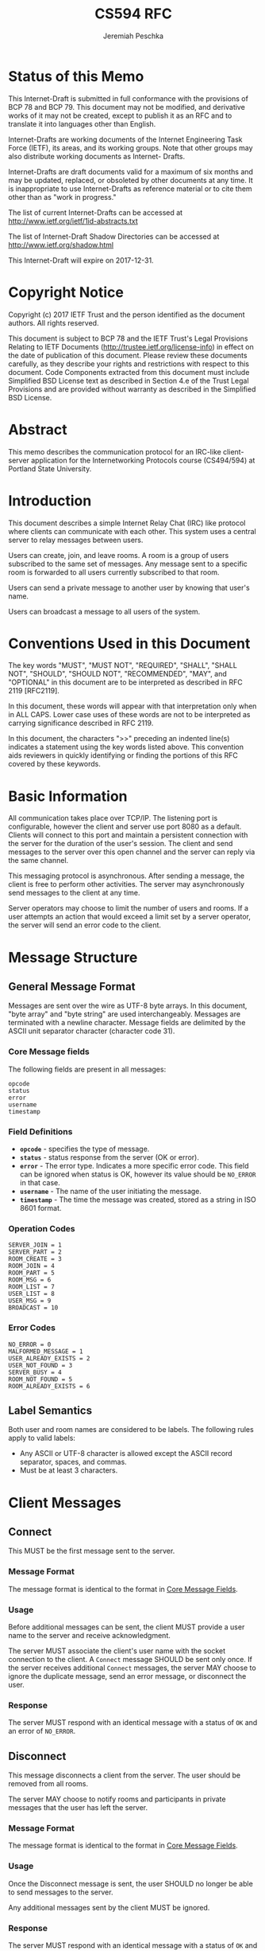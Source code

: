#+TITLE: CS594 RFC
#+AUTHOR: Jeremiah Peschka
#+STARTUP: showall indent
#+OPTIONS: toc:nil
#+LATEX_CLASS: article
#+LATEX_CLASS_OPTIONS: [rfc]
#+LATEX_HEADER: \usepackage{enumerate,parskip,fancyvrb,fancyhdr}
#+LATEX_HEADER: \pagestyle{fancy}
#+LATEX_HEADER: \lhead{CS594}
#+LATEX_HEADER: \rhead{IRC Class Project Specification}

* Status of this Memo

This Internet-Draft is submitted in full conformance with the provisions of BCP
78 and BCP 79. This document may not be modified, and derivative works of it may
not be created, except to publish it as an RFC and to translate it into
languages other than English.

Internet-Drafts are working documents of the Internet Engineering Task Force
(IETF), its areas, and its working groups. Note that other groups may also
distribute working documents as Internet- Drafts.

Internet-Drafts are draft documents valid for a maximum of six months and may be
updated, replaced, or obsoleted by other documents at any time. It is
inappropriate to use Internet-Drafts as reference material or to cite them other
than as "work in progress."

The list of current Internet-Drafts can be accessed at
http://www.ietf.org/ietf/1id-abstracts.txt

The list of Internet-Draft Shadow Directories can be accessed at
http://www.ietf.org/shadow.html

This Internet-Draft will expire on 2017-12-31.

* Copyright Notice

Copyright (c) 2017 IETF Trust and the person identified as the document authors.
All rights reserved.

This document is subject to BCP 78 and the IETF Trust's Legal Provisions
Relating to IETF Documents (http://trustee.ietf.org/license-info) in effect on
the date of publication of this document. Please review these documents
carefully, as they describe your rights and restrictions with respect to this
document. Code Components extracted from this document must include Simplified
BSD License text as described in Section 4.e of the Trust Legal Provisions and
are provided without warranty as described in the Simplified BSD License.

* Abstract

This memo describes the communication protocol for an IRC-like client-server
application for the Internetworking Protocols course (CS494/594) at Portland
State University.

#+TOC: headlines 2
\clearpage

* Introduction

This document describes a simple Internet Relay Chat (IRC) like protocol where
clients can communicate with each other. This system uses a central server to
relay messages between users.

Users can create, join, and leave rooms. A room is a group of users subscribed
to the same set of messages. Any message sent to a specific room is forwarded to
all users currently subscribed to that room.

Users can send a private message to another user by knowing that user's name.

Users can broadcast a message to all users of the system.

* Conventions Used in this Document

The key words "MUST", "MUST NOT", "REQUIRED", "SHALL", "SHALL NOT", "SHOULD",
"SHOULD NOT", "RECOMMENDED", "MAY", and "OPTIONAL" in this document are to be
interpreted as described in RFC 2119 [RFC2119].

In this document, these words will appear with that interpretation only when in
ALL CAPS. Lower case uses of these words are not to be interpreted as carrying
significance described in RFC 2119.

In this document, the characters ">>" preceding an indented line(s) indicates a
statement using the key words listed above. This convention aids reviewers in
quickly identifying or finding the portions of this RFC covered by these
keywords.

* Basic Information

All communication takes place over TCP/IP. The listening port is configurable,
however the client and server use port 8080 as a default. Clients will connect
to this port and maintain a persistent connection with the server for the
duration of the user's session. The client and send messages to the server over
this open channel and the server can reply via the same channel.

This messaging protocol is asynchronous. After sending a message, the client is
free to perform other activities. The server may asynchronously send messages to
the client at any time.

Server operators may choose to limit the number of users and rooms. If a user
attempts an action that would exceed a limit set by a server operator, the
server will send an error code to the client.

\clearpage
* Message Structure
<<message_structure>>

** General Message Format

Messages are sent over the wire as UTF-8 byte arrays. In this document, "byte
array" and "byte string" are used interchangeably. Messages are terminated with
a newline character. Message fields are delimited by the ASCII unit separator
character (character code 31).

*** Core Message fields
<<core_fields>>

The following fields are present in all messages:

#+BEGIN_SRC text
opcode
status
error
username
timestamp
#+END_SRC

*** Field Definitions

- *~opcode~* - specifies the type of message.
- *~status~* - status response from the server (OK or error).
- *~error~* - The error type. Indicates a more specific error code. This field can be ignored when status is OK, however its value should be ~NO_ERROR~ in that case.
- *~username~* - The name of the user initiating the message.
- *~timestamp~* - The time the message was created, stored as a string in ISO 8601 format.

*** Operation Codes
<<opcodes>>

#+BEGIN_SRC text
SERVER_JOIN = 1
SERVER_PART = 2
ROOM_CREATE = 3
ROOM_JOIN = 4
ROOM_PART = 5
ROOM_MSG = 6
ROOM_LIST = 7
USER_LIST = 8
USER_MSG = 9
BROADCAST = 10
#+END_SRC

*** Error Codes
<<error_codes>>

#+BEGIN_SRC text
NO_ERROR = 0
MALFORMED_MESSAGE = 1
USER_ALREADY_EXISTS = 2
USER_NOT_FOUND = 3
SERVER_BUSY = 4
ROOM_NOT_FOUND = 5
ROOM_ALREADY_EXISTS = 6
#+END_SRC

** Label Semantics
<<label>>

Both user and room names are considered to be labels. The following rules apply
to valid labels:

- Any ASCII or UTF-8 character is allowed except the ASCII record separator,
  spaces, and commas.
- Must be at least 3 characters.

\clearpage

* Client Messages

** Connect
<<connect>>

This MUST be the first message sent to the server.

*** Message Format

 The message format is identical to the format in [[core_fields][Core Message Fields]].

*** Usage

Before additional messages can be sent, the client MUST provide a user name to
the server and receive acknowledgment.

The server MUST associate the client's user name with the socket connection to
the client. A ~Connect~ message SHOULD be sent only once. If the server receives
additional ~Connect~ messages, the server MAY choose to ignore the duplicate
message, send an error message, or disconnect the user.

*** Response

The server MUST respond with an identical message with a status of ~OK~ and an
error of ~NO_ERROR~.

** Disconnect
<<disconnect>>

This message disconnects a client from the server. The user should be removed
from all rooms.

The server MAY choose to notify rooms and participants in private messages that
the user has left the server.

*** Message Format

The message format is identical to the format in [[core_fields][Core Message Fields]].

*** Usage

Once the Disconnect message is sent, the user SHOULD no longer be able to send
messages to the server.

Any additional messages sent by the client MUST be ignored.

*** Response

The server MUST respond with an identical message with a status of ~OK~ and an error of ~NO_ERROR~.

** Create Room
<<create_room>>

This message creates a new room. After acknowledgment, this room MUST be visible
to other users until the room is destroyed.

*** Message Format

The initial fields of this message are identical to the format in [[core_fields][Core Message Fields]].

In addition to the fields from [[core_fields][Core Message Fields]], a Create Room message MUST
contain the name of the room to be created. A room name is a Label and MUST
follow [[label][Label]] conventions.

*** Usage

A Create Room message is sent by the client to request that the server allocate
resources for a new room.

A Create Room message may only be sent to the server after a Connect message is
sent and acknowledged.

*** Response

The server MUST respond with an identical message with a status of ~OK~ and an
error of ~NO_ERROR~ if the room created successfully.

If the room cannot be created, the server MUST respond with a status of ~Error~
and the appropriate error message, see [[error_codes][Error Codes]].

** Join Room
 <<join_room>>

This message adds a user to a room. After acknowledgment, the user MUST be
subscribed to all messages sent to the room until the user sends a [[leave_room][Leave Room]]
message.

*** Message Format

The initial fields of this message are identical to the format in [[core_fields][Core Message
Fields]].

In addition to the fields from [[core_fields][Core Message Fields]], a Join Room message MUST
contain he name of the room to join.

*** Usage

A Join Room message is sent by the client to request that the server subscribe
to the user to a particular room.

A Join Room message may only be sent to the server after Connect message is sent
and acknowledged.

*** Response

The server MUST respond with an identical message with a status of ~OK~ and an
error of ~NO_ERROR~ if the user can be subscribed to a room.

If the user cannot join the room, the server MUST respond with a status of
~Error~ and the appropriate error message, see [[error_codes][Error Codes]].

** Leave Room
<<leave_room>>

This message unsubscribes a user from a room. After acknowledgment the user MUST
no longer receive messages sent to the room unless the user re-subscribes using
[[join_room][Join Room]].

*** Message Format

The initial fields of this message are identical to the format in [[core_fields][Core Message
Fields]].

In addition to the fields from [[core_fields][Core Message Fields]], a Leave Room message MUST
contain the name of the room being left.

*** Usage

A Leave Room message is sent by the client to request that the server remove the
user from subscription to a room.

A Leave Room message may only be sent to the server after a Connect message is
sent and acknowledged.

*** Response

The server MUST respond with an identical message with a status of ~OK~ and an
error of ~NO_ERROR~ if the user's subscription can be removed from a room.

If the user is not currently subscribed to the room, the server MAY either
ignore the message or send a message with a status of ~Error~ and an error code
of ~MALFORMED_MESSAGE~.

** Message Room
<<message_room>>

Sent when a user wants to send a message to all users subscribed to a particular
room.

*** Message Format

The initial fields of this message are identical to the format in [[core_fields][Core Message
Fields]].

In addition to the fields from [[core_fields][Core Message Fields]], a Message Room message
includes additional fields for the ~room~ to message and the ~message~ to be
sent.

*** Usage

The Message Room message is used when one user wishes to communicate with all
users subscribed to a specific room. If the room does not exist, or the server
is busy, the user will receive an error message from the server.

Otherwise, the server will respond with a successful acknowledgment and the
message will be sent to all users subscribed to the channel.

*** Response

The server MUST respond with an identical message with a status of ~OK~ and an
error of ~NO_ERROR~ if the message is sent correctly.

If there is an error sending the message, the server MAY choose to respond with
a status of ~ERROR~ and an error that indicates the cause of the error.

Upon receipt of the message, the server MUST broadcast the message to all other
users subscribed to the room. If a timeout occurs, the server MAY choose to
disconnect that user as if they had sent a [[disconnect][Disconnect]] message.

** List Rooms
<<list_rooms>>

This message provides a list of rooms to the user.

*** Message Format

The initial fields of this message are identical to the format in [[core_fields][Core Message
Fields]].

In addition to the fields from [[core_fields][Core Message Fields]], a List Rooms message
includes a field for a list of rooms. Messages sent from the client MUST leave
the ~rooms~ field empty. Messages sent from the server MAY have data populated
in the ~rooms~ field.

*** Usage

The List Rooms message is used whenever the client wants to see a list of rooms
that are available to join. If no rooms exist, the user will receive an empty
list back from the server.

*** Response

The server MUST respond with an identical message (barring the ~rooms~ field)
with a status of ~OK~ and an error of ~NO_ERROR~.

The rooms field MUST be a comma separated list of rooms. Room names MUST conform
to the rules set out in [[label][Labels]].

** List Users
<<list_users>>

This message provides the ability for a user to list all users present on the server.

*** Message Format

The initial fields of this message are identical to the format in [[core_fields][Core Message
Fields]].

In addition to the fields from [[core_fields][Core Message Fields]], a List Users message
includes a field for a list of users. Messages sent from the client MUST leave
the ~users~ field empty. Messages sent from the server MAY have data populated
in the ~users~ field.

*** Usage

The List Users message is used whenever a client wants to see a list of other
users present on a server. If no other users are present, the user will receive
an empty list of users from the server.

*** Response

The server MUST respond with an identical message (barring the ~users~ field)
with a status of ~OK~ and an error of ~NO_ERROR~.

The ~users~ field MUST be a comma separated list of user names. User names MUST conform
to the rules set out in [[label][Labels]].

** Private Message
<<private_message>>

Used by the client to send a private message to another user.

*** Message Format

The initial fields of this message are identical to the format in [[core_fields][Core Message
Fields]].

In addition to the fields from [[core_fields][Core Message Fields]], a Private Message contains
at ~to~ field (a string) and a ~message~ field (also a string). The ~to~ field
MUST conform to the rules set out in [[label][Labels]].

*** Usage

The Private Message is used to initiate or continue a private conversation with
another user. If the recipient is not connected to the server, the server MUST
return a failure message.

*** Response

For successful delivery where the target user (~to~) is online, the server MUST
respond to the sender with an identical message with a status of ~OK~ and an
error of ~NO_ERROR~.

If the target user is not online, the server MUST respond to the sender with a
status of ~ERROR~ and an error of ~USER_NOT_FOUND~.

** Broadcast
<<broadcast>>

Broadcasts a message to all users and rooms.

*** Message Format

The initial fields of this message are identical to the format in [[core_fields][Core Message
Fields]].

In addition to the fields from [[core_fields][Core Message Fields]], a Broadcast contains a
~message~ field (a string).

*** Usage

The Broadcast message is used to send a message to all users and rooms. All
online users MUST receive the message via a combination of rooms and private
message. The Broadcast message MUST NOT be visible in existing private messaging
conversations.

*** Response

    The server MUST respond to the sender with an identical message with a
    status of ~OK~ and an error of ~NO_ERROR~.

* Error Handling

Keep alive messages are not used to detect when the socket connection linking
client and server is terminated. Instead, the client and server SHOULD detect
when the socket connection is unavailable by responding to timeouts. The client
MAY attempt reconnection automatically at the discretion of the client developer
and the user.

If the server detects that the client connection has been lost, the server MUST
remove the client from all rooms which they have joined and free up the client's
username for reconnection.

* Security Consideration

This system provides no end-to-end wire security functionality. This could be
achieved adding SSL connectivity on the wire. The difficulty of this approach is
that SSL requires trust in certificates and any compromise of the server would
require updating all clients before they are able to connect (in the event of a
compromised security certificate).

No care is taken to ensure that private messages are encrypted in a way that
they are invisible to the server operator. It is possible for a malicious
operator to view all messages being sent through the server. End-to-end
encryption support could be added, but this would make the protocol slightly
more complex. Additional support would need to be added for key exchange.

* IANA Considerations

None

** Normative References

[RFC2119] Bradner, S., "Key words for use in RFCs to Indicate Requirement Levels", BCP 14, RFC 2119, March 1997.

\clearpage
* Author's Address

Jeremiah Peschka \\
Portland State University Computer Science \\
1825 SW Broadway \\
Portland, OR 97201 \\

Email: jpeschka@pdx.edu
